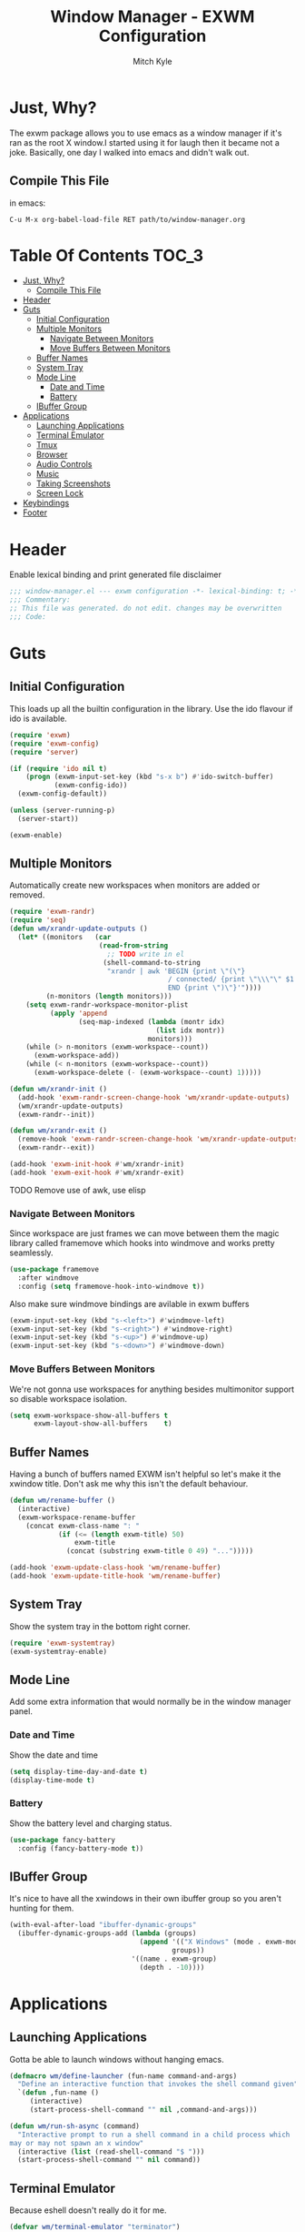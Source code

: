 #+TITLE: Window Manager - EXWM Configuration
#+AUTHOR: Mitch Kyle

* Just, Why?
The exwm package allows you to use emacs as a window manager if it's ran as the
root X window.I started using it for laugh then it became not a joke. Basically,
one day I walked into emacs and didn't walk out.

** Compile This File
in emacs:
#+BEGIN_EXAMPLE
C-u M-x org-babel-load-file RET path/to/window-manager.org
#+END_EXAMPLE

* Table Of Contents :TOC_3:
- [[#just-why][Just, Why?]]
  - [[#compile-this-file][Compile This File]]
- [[#header][Header]]
- [[#guts][Guts]]
  - [[#initial-configuration][Initial Configuration]]
  - [[#multiple-monitors][Multiple Monitors]]
    - [[#navigate-between-monitors][Navigate Between Monitors]]
    - [[#move-buffers-between-monitors][Move Buffers Between Monitors]]
  - [[#buffer-names][Buffer Names]]
  - [[#system-tray][System Tray]]
  - [[#mode-line][Mode Line]]
    - [[#date-and-time][Date and Time]]
    - [[#battery][Battery]]
  - [[#ibuffer-group][IBuffer Group]]
- [[#applications][Applications]]
  - [[#launching-applications][Launching Applications]]
  - [[#terminal-emulator][Terminal Emulator]]
  - [[#tmux][Tmux]]
  - [[#browser][Browser]]
  - [[#audio-controls][Audio Controls]]
  - [[#music][Music]]
  - [[#taking-screenshots][Taking Screenshots]]
  - [[#screen-lock][Screen Lock]]
- [[#keybindings][Keybindings]]
- [[#footer][Footer]]

* Header
Enable lexical binding and print generated file disclaimer
#+BEGIN_SRC emacs-lisp :tangle yes
;;; window-manager.el --- exwm configuration -*- lexical-binding: t; -*-
;;; Commentary:
;; This file was generated. do not edit. changes may be overwritten
;;; Code:
#+END_SRC

* Guts
** Initial Configuration
This loads up all the builtin configuration in the library.
Use the ido flavour if ido is available.
#+BEGIN_SRC emacs-lisp :tangle yes
(require 'exwm)
(require 'exwm-config)
(require 'server)

(if (require 'ido nil t)
    (progn (exwm-input-set-key (kbd "s-x b") #'ido-switch-buffer)
           (exwm-config-ido))
  (exwm-config-default))

(unless (server-running-p)
  (server-start))

(exwm-enable)
#+END_SRC

** Multiple Monitors
 Automatically create new workspaces when monitors are added or removed.
 #+BEGIN_SRC emacs-lisp :tangle yes
(require 'exwm-randr)
(require 'seq)
(defun wm/xrandr-update-outputs ()
  (let* ((monitors   (car
                      (read-from-string
                        ;; TODO write in el
                       (shell-command-to-string
                        "xrandr | awk 'BEGIN {print \"(\"}
                                       / connected/ {print \"\\\"\" $1 \"\\\"\"}
                                       END {print \")\"}'"))))
         (n-monitors (length monitors)))
    (setq exwm-randr-workspace-monitor-plist
          (apply 'append
                 (seq-map-indexed (lambda (montr idx)
                                    (list idx montr))
                                  monitors)))
    (while (> n-monitors (exwm-workspace--count))
      (exwm-workspace-add))
    (while (< n-monitors (exwm-workspace--count))
      (exwm-workspace-delete (- (exwm-workspace--count) 1)))))

(defun wm/xrandr-init ()
  (add-hook 'exwm-randr-screen-change-hook 'wm/xrandr-update-outputs)
  (wm/xrandr-update-outputs)
  (exwm-randr--init))

(defun wm/xrandr-exit ()
  (remove-hook 'exwm-randr-screen-change-hook 'wm/xrandr-update-outputs)
  (exwm-randr--exit))

(add-hook 'exwm-init-hook #'wm/xrandr-init)
(add-hook 'exwm-exit-hook #'wm/xrandr-exit)
 #+END_SRC

**** TODO Remove use of awk, use elisp

*** Navigate Between Monitors
Since workspace are just frames we can move between them the magic library
called framemove which hooks into windmove and works pretty seamlessly.
#+BEGIN_SRC emacs-lisp :tangle yes
(use-package framemove
  :after windmove
  :config (setq framemove-hook-into-windmove t))
#+END_SRC

Also make sure windmove bindings are avilable in exwm buffers
#+BEGIN_SRC emacs-lisp :tangle yes
(exwm-input-set-key (kbd "s-<left>") #'windmove-left)
(exwm-input-set-key (kbd "s-<right>") #'windmove-right)
(exwm-input-set-key (kbd "s-<up>") #'windmove-up)
(exwm-input-set-key (kbd "s-<down>") #'windmove-down)
#+END_SRC

*** Move Buffers Between Monitors
We're not gonna use workspaces for anything besides multimonitor support
so disable workspace isolation.
#+BEGIN_SRC emacs-lisp :tangle yes
(setq exwm-workspace-show-all-buffers t
      exwm-layout-show-all-buffers    t)
#+END_SRC

** Buffer Names
Having a bunch of buffers named EXWM isn't helpful so let's make it the xwindow
title. Don't ask me why this isn't the default behaviour.
#+BEGIN_SRC emacs-lisp :tangle yes
(defun wm/rename-buffer ()
  (interactive)
  (exwm-workspace-rename-buffer
    (concat exwm-class-name ": "
            (if (<= (length exwm-title) 50)
                exwm-title
              (concat (substring exwm-title 0 49) "...")))))

(add-hook 'exwm-update-class-hook 'wm/rename-buffer)
(add-hook 'exwm-update-title-hook 'wm/rename-buffer)
#+END_SRC

** System Tray
Show the system tray in the bottom right corner.
#+BEGIN_SRC emacs-lisp :tangle yes
(require 'exwm-systemtray)
(exwm-systemtray-enable)
#+END_SRC

** Mode Line
Add some extra information that would normally be in the window manager panel.

*** Date and Time
Show the date and time
#+BEGIN_SRC emacs-lisp :tangle yes
(setq display-time-day-and-date t)
(display-time-mode t)
#+END_SRC

*** Battery
Show the battery level and charging status.
#+BEGIN_SRC emacs-lisp :tangle yes
(use-package fancy-battery
  :config (fancy-battery-mode t))
#+END_SRC

** IBuffer Group
It's nice to have all the xwindows in their own ibuffer group so you aren't
 hunting for them.
#+BEGIN_SRC emacs-lisp :tangle yes
(with-eval-after-load "ibuffer-dynamic-groups"
  (ibuffer-dynamic-groups-add (lambda (groups)
                                (append '(("X Windows" (mode . exwm-mode)))
                                        groups))
                              '((name . exwm-group)
                                (depth . -10))))
#+END_SRC

* Applications
** Launching Applications
Gotta be able to launch windows without hanging emacs.
#+BEGIN_SRC emacs-lisp :tangle yes
(defmacro wm/define-launcher (fun-name command-and-args)
  "Define an interactive function that invokes the shell command given"
  `(defun ,fun-name ()
     (interactive)
     (start-process-shell-command "" nil ,command-and-args)))

(defun wm/run-sh-async (command)
  "Interactive prompt to run a shell command in a child process which
may or may not spawn an x window"
  (interactive (list (read-shell-command "$ ")))
  (start-process-shell-command "" nil command))
#+END_SRC

** Terminal Emulator
Because eshell doesn't really do it for me.
#+BEGIN_SRC emacs-lisp :tangle yes
(defvar wm/terminal-emulator "terminator")
(defvar wm/preferred-shell "/usr/bin/zsh")
#+END_SRC

**** TODO replace terminator
 terminator is old and I don't think maintained anymore. maybe move
 to lxterminal?

** Tmux
It's dirty but it works. We want to be able to run a command in a new-window
in our tmux session (create it if needed), launch a new window in the
directory of the file being edited, and to simply raise the tmux window.

#+BEGIN_SRC emacs-lisp :tangle yes
(defvar wm/tmux-session-name "0")

(defun wm/run-tmux (command)
  "Run a command in a new window of the tmux session"
  (interactive (list (read-shell-command "[tmux]$ ")))
  (start-process-shell-command
   "" nil
   (concat wm/terminal-emulator
           " -e 'tmux new-session -AD -c $HOME -s "
           wm/tmux-session-name
           "\\; new-window -c $(pwd) \""
           command
           "\"'")))

(wm/define-launcher wm/tmux-shell-here
                    (concat wm/terminal-emulator
                            " -e 'tmux new-session -AD -c $HOME -s \""
                            wm/tmux-session-name
                            "\" \\; new-window -c $(pwd) "
                            wm/preferred-shell "'"))

(wm/define-launcher wm/tmux (concat wm/terminal-emulator
                                    " -e 'tmux new-session -AD -c $HOME -s \""
                                    wm/tmux-session-name "\"'"))
#+END_SRC

** Browser
For browsin...
 #+BEGIN_SRC emacs-lisp :tangle yes
(wm/define-launcher wm/browser (or (getenv "X_BROWSER") "firefox"))
#+END_SRC

** Audio Controls
For dealing wh'cher beepers and y'ur wiretaps and whatnot.
#+BEGIN_SRC emacs-lisp :tangle yes
(wm/define-launcher wm/volume-manager
                    (concat wm/terminal-emulator
                            " --title Volume -e 'pulsemixer || alsamixer'"))
(wm/define-launcher wm/volume-up "amixer set Master 5%+")
(wm/define-launcher wm/volume-down "amixer set Master 5%-")
(wm/define-launcher wm/mute-toggle "amixer set Master toggle")
(wm/define-launcher wm/mute-mic "amixer set Mic toggle")
#+END_SRC

** Music
Use mpd so your music doesn't stop when x crashes.
also so it can always go to the wrong output.
#+BEGIN_SRC emacs-lisp :tangle yes
(wm/define-launcher wm/music-toggle "mpc toggle")
(wm/define-launcher wm/music-next "mpc next")
(wm/define-launcher wm/music-prev "mpc prev")
(wm/define-launcher wm/music-manager
                    (concat wm/terminal-emulator
                            " -e 'ncmpcpp -s playlist -S visualizer'"))
#+END_SRC

** Taking Screenshots
#+BEGIN_SRC emacs-lisp :tangle yes
(wm/define-launcher wm/scrot
                    "scrot --select --exec 'mv $f ~/Pictures/screenshots'")
#+END_SRC

** Screen Lock
#+BEGIN_SRC emacs-lisp :tangle yes
(wm/define-launcher wm/lock "dm-tool lock")
#+END_SRC

* Keybindings
#+BEGIN_SRC emacs-lisp :tangle yes
;; Enable or disable other emacs keybindings in exwm windows
(exwm-input-set-key (kbd "s-SPC") 'exwm-input-toggle-keyboard)

;;Send the next key without it being captured by emacs
(exwm-input-set-key (kbd "C-q") 'exwm-input-send-next-key)

;; Do stuff
(exwm-input-set-key (kbd "s-`") 'wm/run-sh-async)
(exwm-input-set-key (kbd "s-!") 'wm/run-tmux)

;; Apps
(exwm-input-set-key (kbd "s-x i")             'wm/browser)
(exwm-input-set-key (kbd "s-x v")             'wm/volume-manager)
(exwm-input-set-key (kbd "s-x l")             'wm/lock)
(exwm-input-set-key (kbd "s-x <return>")      'wm/tmux-shell-here)
(exwm-input-set-key (kbd "s-<return>")        'wm/tmux)
(exwm-input-set-key (kbd "<XF86Launch1>")     'wm/scrot)
(exwm-input-set-key (kbd "<XF86ScreenSaver>") 'wm/lock)

;; Music
(exwm-input-set-key (kbd "s-x m")           'wm/music-manager)
(exwm-input-set-key (kbd "s-x M-<down>")    'wm/music-toggle)
(exwm-input-set-key (kbd "s-x M-<left>")    'wm/music-prev)
(exwm-input-set-key (kbd "s-x M-<right>")   'wm/music-next)
(exwm-input-set-key (kbd "<XF86AudioPlay>") 'wm/music-toggle)
(exwm-input-set-key (kbd "<XF86AudioNext>") 'wm/music-next)
(exwm-input-set-key (kbd "<XF86AudioPrev>") 'wm/music-prev)
;; Some laptops put playback symbols on other keys for some reason
(exwm-input-set-key (kbd "<XF86LaunchA>")   'wm/music-toggle)
(exwm-input-set-key (kbd "<XF86Search>")    'wm/music-prev)
(exwm-input-set-key (kbd "<XF86Explorer>")  'wm/music-next)

;; Audio Control
(exwm-input-set-key (kbd "<XF86AudioRaiseVolume>") 'wm/volume-up)
(exwm-input-set-key (kbd "<XF86AudioLowerVolume>") 'wm/volume-down)
(exwm-input-set-key (kbd "<XF86AudioMute>")        'wm/mute-toggle)
(exwm-input-set-key (kbd "<XF86AudioMicMute>")     'wm/mute-mic)

;; These work in hardware so don't need warning about undefined
(exwm-input-set-key (kbd "<XF86MonBrightnessDown>") (lambda () (interactive)))
(exwm-input-set-key (kbd "<XF86MonBrightnessUp>")   (lambda () (interactive)))
(exwm-input-set-key (kbd "<XF86Sleep>")             (lambda () (interactive)))
(exwm-input-set-key (kbd "<XF86WLAN>")              (lambda () (interactive)))

#+END_SRC
* Footer
#+BEGIN_SRC emacs-lisp :tangle yes
;;; window-manager.el ends here
#+END_SRC

